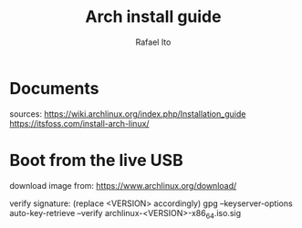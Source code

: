 #+title: Arch install guide
#+author: Rafael Ito
#+description: Arch install guide
#+startup: showeverything

* Documents
sources:
https://wiki.archlinux.org/index.php/Installation_guide
https://itsfoss.com/install-arch-linux/
* Boot from the live USB
download image from:
https://www.archlinux.org/download/

verify signature: (replace <VERSION> accordingly)
gpg --keyserver-options auto-key-retrieve --verify archlinux-<VERSION>-x86_64.iso.sig
